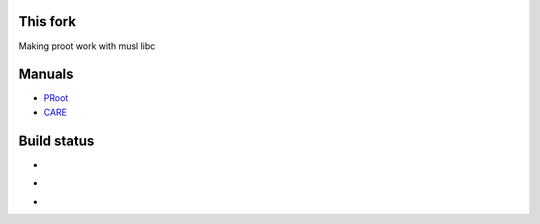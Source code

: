 This fork
=========

Making proot work with musl libc

Manuals
=======

- `PRoot <doc/proot/manual.txt>`_

- `CARE <doc/care/manual.txt>`_


Build status
============

- .. image:: https://travis-ci.org/cedric-vincent/PRoot.png?branch=master
     :target: https://travis-ci.org/cedric-vincent/PRoot

- .. image:: https://coveralls.io/repos/cedric-vincent/PRoot/badge.png?branch=master
     :target: https://coveralls.io/r/cedric-vincent/PRoot?branch=master

- .. image:: https://scan.coverity.com/projects/602/badge.svg
     :target: https://scan.coverity.com/projects/602
